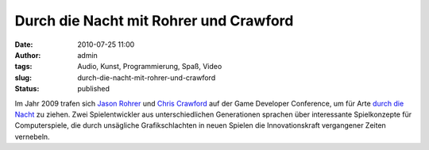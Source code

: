 Durch die Nacht mit Rohrer und Crawford
#######################################
:date: 2010-07-25 11:00
:author: admin
:tags: Audio, Kunst, Programmierung, Spaß, Video
:slug: durch-die-nacht-mit-rohrer-und-crawford
:status: published

| Im Jahr 2009 trafen sich `Jason
  Rohrer <http://de.wikipedia.org/wiki/Jason_Rohrer>`__ und `Chris
  Crawford <http://de.wikipedia.org/wiki/Chris_Crawford>`__ auf der Game
  Developer Conference, um für Arte `durch die
  Nacht <http://de.wikipedia.org/wiki/Durch_die_Nacht_mit_%E2%80%A6>`__
  zu ziehen. Zwei Spielentwickler aus unterschiedlichen Generationen
  sprachen über interessante Spielkonzepte für Computerspiele, die durch
  unsägliche Grafikschlachten in neuen Spielen die Innovationskraft
  vergangener Zeiten vernebeln.
